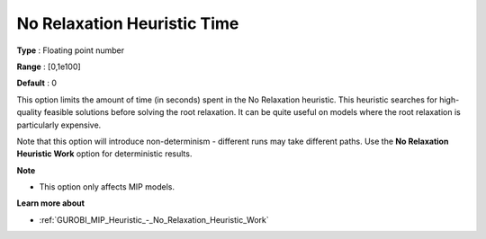 .. _GUROBI_MIP_Heuristic_-_No_Relaxation_Heuristic_Time:


No Relaxation Heuristic Time
============================



**Type** :	Floating point number	

**Range** :	[0,1e100]	

**Default** :	0	



This option limits the amount of time (in seconds) spent in the No Relaxation heuristic. This heuristic searches for high-quality feasible solutions before solving the root relaxation. It can be quite useful on models where the root relaxation is particularly expensive.



Note that this option will introduce non-determinism - different runs may take different paths. Use the **No Relaxation Heuristic Work**  option for deterministic results.



**Note** 

*	This option only affects MIP models.




**Learn more about** 

*	:ref:`GUROBI_MIP_Heuristic_-_No_Relaxation_Heuristic_Work`  
